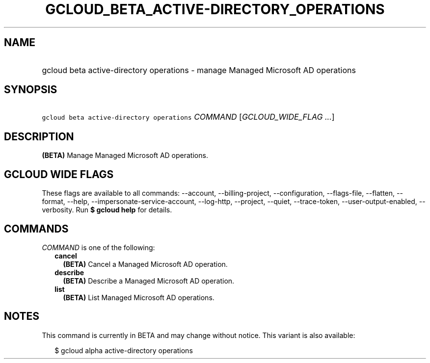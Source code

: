 
.TH "GCLOUD_BETA_ACTIVE\-DIRECTORY_OPERATIONS" 1



.SH "NAME"
.HP
gcloud beta active\-directory operations \- manage Managed Microsoft AD operations



.SH "SYNOPSIS"
.HP
\f5gcloud beta active\-directory operations\fR \fICOMMAND\fR [\fIGCLOUD_WIDE_FLAG\ ...\fR]



.SH "DESCRIPTION"

\fB(BETA)\fR Manage Managed Microsoft AD operations.



.SH "GCLOUD WIDE FLAGS"

These flags are available to all commands: \-\-account, \-\-billing\-project,
\-\-configuration, \-\-flags\-file, \-\-flatten, \-\-format, \-\-help,
\-\-impersonate\-service\-account, \-\-log\-http, \-\-project, \-\-quiet,
\-\-trace\-token, \-\-user\-output\-enabled, \-\-verbosity. Run \fB$ gcloud
help\fR for details.



.SH "COMMANDS"

\f5\fICOMMAND\fR\fR is one of the following:

.RS 2m
.TP 2m
\fBcancel\fR
\fB(BETA)\fR Cancel a Managed Microsoft AD operation.

.TP 2m
\fBdescribe\fR
\fB(BETA)\fR Describe a Managed Microsoft AD operation.

.TP 2m
\fBlist\fR
\fB(BETA)\fR List Managed Microsoft AD operations.


.RE
.sp

.SH "NOTES"

This command is currently in BETA and may change without notice. This variant is
also available:

.RS 2m
$ gcloud alpha active\-directory operations
.RE

